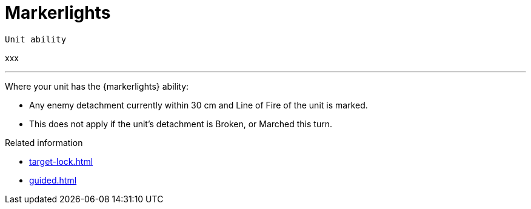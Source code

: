 = Markerlights

`Unit ability`

xxx

---

Where your unit has the {markerlights} ability:

* Any enemy detachment currently within 30 cm and Line of Fire of the unit is marked.
* This does not apply if the unit's detachment is Broken, or Marched this turn.


.Related information
* xref:target-lock.adoc[]
* xref:guided.adoc[]